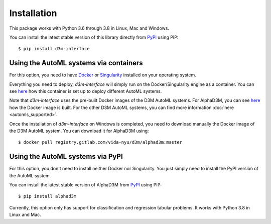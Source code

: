 Installation
============

This package works with Python 3.6 through 3.8 in Linux, Mac and Windows.

You can install the latest stable version of this library directly from `PyPI <https://pypi.org/project/d3m-interface/>`__
using PIP:

::

    $ pip install d3m-interface


Using the AutoML systems via containers
---------------------------------------

For this option, you need to have `Docker <https://docs.docker.com/get-docker/>`__ or `Singularity <https://sylabs.io/guides/3.5/user-guide/introduction.html>`__
installed on your operating system.

Everything you need to deploy, `d3m-interface`
will simply run on the Docker/Singularity engine as a container. You can see
`here <https://gitlab.com/ViDA-NYU/d3m/d3m_interface/-/blob/master/d3m_interface/automl_interface.py#L61>`__ how
this container is set up to deploy different AutoML systems.

Note that `d3m-interface` uses the pre-built Docker images of the D3M AutoML systems. For AlphaD3M, you
can see `here <https://gitlab.com/ViDA-NYU/d3m/alphad3m/-/blob/master/Dockerfile>`__ how the Docker image is built.
For the other D3M AutoML systems, you can find more information :doc:`here <automls_supported>`.


Once the installation of `d3m-interface` on Windows is completed, you need to download manually the Docker image of the D3M AutoML system. You can
download it for AlphaD3M using:

::

    $ docker pull registry.gitlab.com/vida-nyu/d3m/alphad3m:master


Using the AutoML systems via PyPI
----------------------------------
For this option, you don't need to install neither Docker nor Singularity. You just simply need to install the PyPI
version of the AutoML system.

You can install the latest stable version of AlphaD3M from `PyPI <https://pypi.org/project/alpha/>`__ using PIP:

::

     $ pip install alphad3m

Currently, this option only has support for classification and regression tabular problems. It works with Python 3.8
in  Linux and Mac.